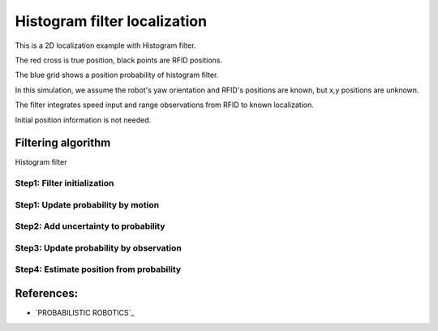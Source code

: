 Histogram filter localization
-----------------------------

.. image:: https://github.com/AtsushiSakai/PythonRoboticsGifs/raw/master/Localization/histogram_filter/animation.gif

This is a 2D localization example with Histogram filter.

The red cross is true position, black points are RFID positions.

The blue grid shows a position probability of histogram filter.

In this simulation, we assume the robot's yaw orientation and RFID's positions are known,
but x,y positions are unknown.

The filter integrates speed input and range observations from RFID to known
localization.

Initial position information is not needed.

Filtering algorithm
~~~~~~~~~~~~~~~~~~~~

Histogram filter

Step1: Filter initialization
^^^^^^^^^^^^^^^^^^^^^^^^^^^^^

Step1: Update probability by motion
^^^^^^^^^^^^^^^^^^^^^^^^^^^^^^^^^^^^

Step2: Add uncertainty to probability
^^^^^^^^^^^^^^^^^^^^^^^^^^^^^^^^^^^^^^

Step3: Update probability by observation
^^^^^^^^^^^^^^^^^^^^^^^^^^^^^^^^^^^^^^^^^

Step4: Estimate position from probability
^^^^^^^^^^^^^^^^^^^^^^^^^^^^^^^^^^^^^^^^^^


References:
~~~~~~~~~~~

-  `PROBABILISTIC ROBOTICS`_
